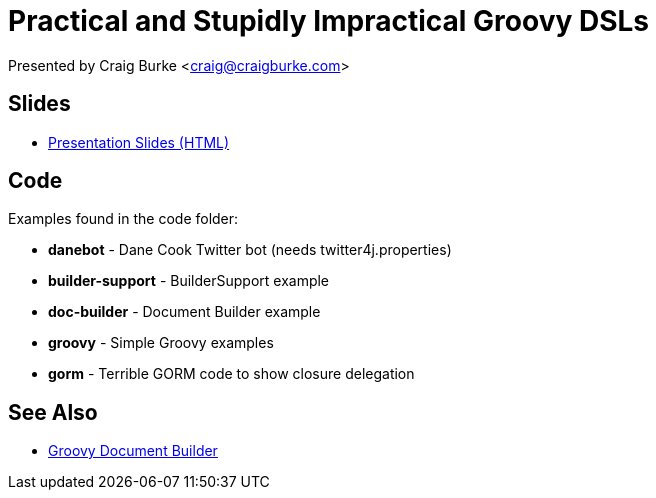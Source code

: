 = Practical and Stupidly Impractical Groovy DSLs

Presented by Craig Burke <craig@craigburke.com>

== Slides

* http://www.craigburke.com/groovy-dsl/[Presentation Slides (HTML)]

== Code

Examples found in the code folder:

* *danebot* - Dane Cook Twitter bot (needs twitter4j.properties)
* *builder-support* - BuilderSupport example
* *doc-builder* - Document Builder example
* *groovy* - Simple Groovy examples
* *gorm* - Terrible GORM code to show closure delegation

== See Also

* http://www.craigburke.com/document-builder/[Groovy Document Builder]
